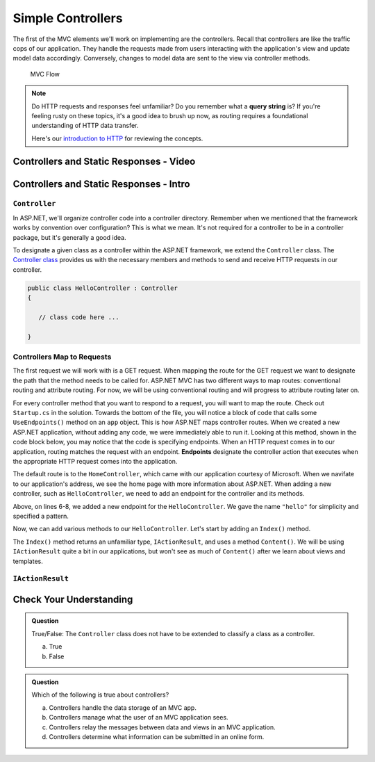 Simple Controllers
==================

The first of the MVC elements we'll work on implementing are the controllers. Recall that controllers 
are like the traffic cops of our application. They handle the requests made from users interacting with the 
application's view and update model data accordingly. Conversely, changes to model data are sent to the view 
via controller methods.

.. figure:: figures/mvcOverviewDetail.png
      :scale: 50%
      :alt: MVC Flow Diagram showing controllers in the middle passing data between the view and the model

      MVC Flow

.. admonition:: Note

   Do HTTP requests and responses feel unfamiliar? Do you remember what a **query string**
   is? If you're feeling rusty on these topics, it's a good idea to brush up now, as routing 
   requires a foundational understanding of HTTP data transfer.

   Here's our `introduction to HTTP <https://education.launchcode.org/intro-to-professional-web-dev/chapters/http/index.html>`__ 
   for reviewing the concepts.

Controllers and Static Responses - Video
----------------------------------------

.. TODO: Add video titled "Hello ASP.NET Part 2"

Controllers and Static Responses - Intro
----------------------------------------

.. index:: ! Controller

``Controller``
^^^^^^^^^^^^^^

In ASP.NET, we'll organize controller code into a controller directory.
Remember when we mentioned that the framework works by convention over configuration?
This is what we mean. It's not required for a controller to be in a controller package, but it's generally a good idea.

To designate a given class as a controller within the ASP.NET framework, we extend the ``Controller`` class.
The `Controller class <https://docs.microsoft.com/en-us/dotnet/api/system.web.mvc.controller?view=aspnet-mvc-5.2>`_ provides us with the necessary members and methods to send and receive HTTP requests in our controller. 

.. sourcecode:: csharp

   public class HelloController : Controller
   {

      // class code here ...

   }

.. index:: ! endpoint, ! route, ! routing

Controllers Map to Requests
^^^^^^^^^^^^^^^^^^^^^^^^^^^

The first request we will work with is a GET request. When mapping the route for the GET request we want to designate the path that the method needs to be called for.
ASP.NET MVC has two different ways to map routes: conventional routing and attribute routing. For now, we will be using conventional routing and will progress to attribute routing later on.

.. sourcecode:: csharp
   :linenos:

   public class HelloController : Controller
   {
      // GET: "/hello/"
      public String Index() {
         // method code here ...
      }
   }

For every controller method that you want to respond to a request, you will want to map the route.
Check out ``Startup.cs`` in the solution. Towards the bottom of the file, you will notice a block of code that calls some ``UseEndpoints()`` method on an ``app`` object.
This is how ASP.NET maps controller routes. When we created a new ASP.NET application, without adding any code, we were immediately able to run it.
Looking at this method, shown in the code block below, you may notice that the code is specifying endpoints. When an HTTP request comes in to our application, routing matches the request with an endpoint.
**Endpoints** designate the controller action that executes when the appropriate HTTP request comes into the application.

.. sourcecode:: csharp
   :linenos:

   app.UseEndpoints(endpoints =>
   {      
      endpoints.MapControllerRoute(
         name: "default",
         pattern: "{controller=Home}/{action=Index}/{id?}");
   });

The default route is to the ``HomeController``, which came with our application courtesy of Microsoft. When we navifate to our application's address, we see the home page with more information about ASP.NET.
When adding a new controller, such as ``HelloController``, we need to add an endpoint for the controller and its methods.

.. sourcecode:: csharp
   :linenos:

   app.UseEndpoints(endpoints =>
   {      
      endpoints.MapControllerRoute(
         name: "default",
         pattern: "{controller=Home}/{action=Index}/{id?}");
      endpoints.MapControllerRoute(name: "hello",
         pattern: "hello/{*index}",
         defaults: new { controller = "Hello", action = "Index" });
   });

Above, on lines 6-8, we added a new endpoint for the ``HelloController``. We gave the name ``"hello"`` for simplicity and specified a pattern.

Now, we can add various methods to our ``HelloController``. Let's start by adding an ``Index()`` method.

.. sourcecode:: csharp
   :linenos:

   public IActionResult Index() 
   {
      string html = "<h1>" + "Hello World!" + "<h1>";
      return Content(html, "text/html");
   }

The ``Index()`` method returns an unfamiliar type, ``IActionResult``, and uses a method ``Content()``.
We will be using ``IActionResult`` quite a bit in our applications, but won't see as much of ``Content()`` after we learn about views and templates.

.. index:: ! IActionResult

``IActionResult``
^^^^^^^^^^^^^^^^^

Check Your Understanding
------------------------

.. admonition:: Question

   True/False: The ``Controller`` class does not have to be extended to classify a class as a controller.
 
   a. True
      
   b. False

.. ans: a

.. admonition:: Question

   Which of the following is true about controllers?
 
   a. Controllers handle the data storage of an MVC app.

   b. Controllers manage what the user of an MVC application sees.

   c. Controllers relay the messages between data and views in an MVC application.

   d. Controllers determine what information can be submitted in an online form.

.. ans: c, Controllers relay the messages between data and views in an MVC application.

